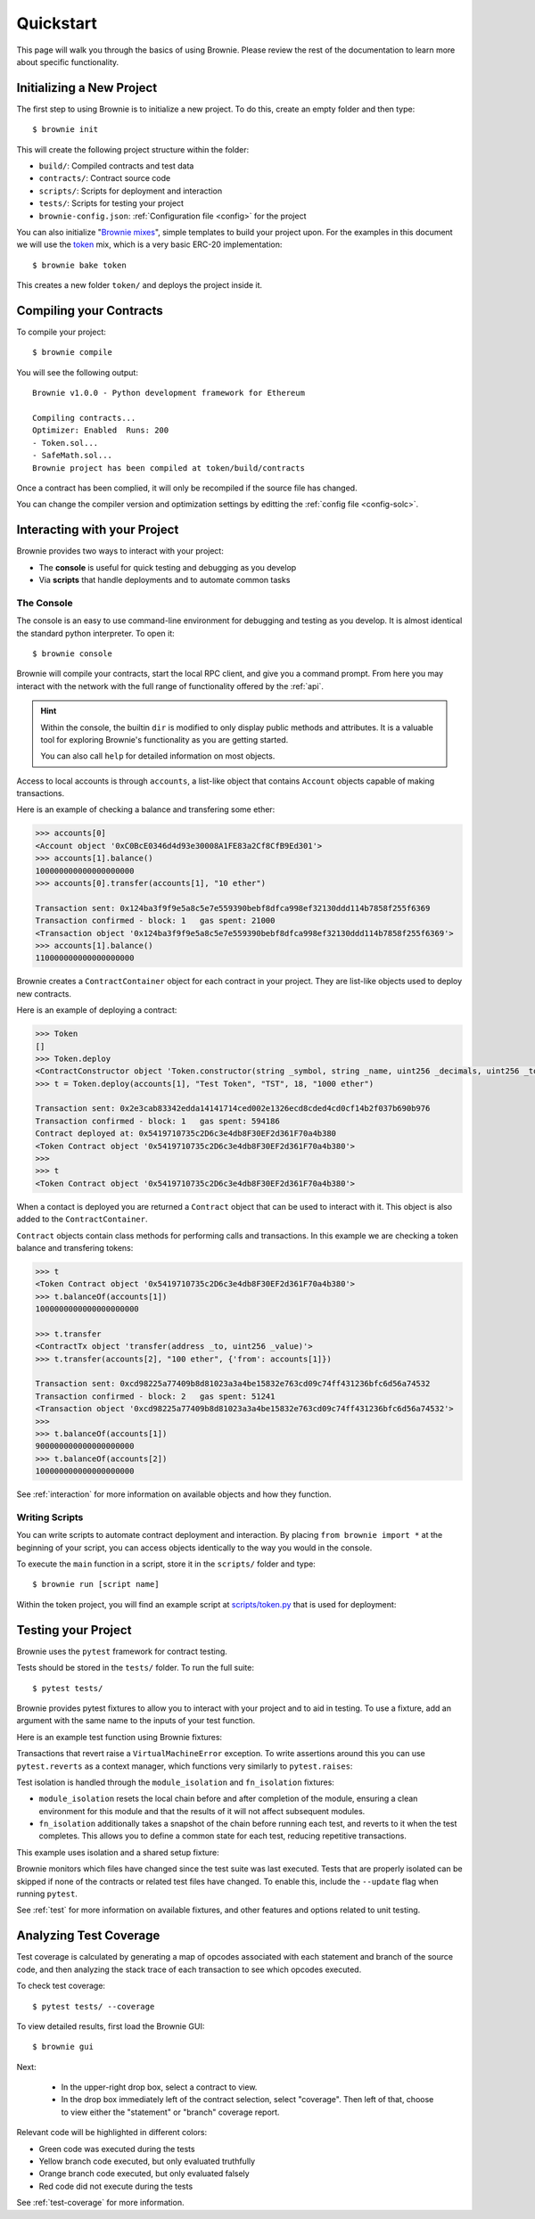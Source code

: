 .. _quickstart:

.. raw:: html

    <style>
    .green {background:#228822; color: #ffffff; padding: 2px 5px;}
    .yellow {background:#ff9933; color: #ffffff; padding: 2px 5px;}
    .orange {background:#ff3300; color: #ffffff; padding: 2px 5px;}
    .red {background:#882222; color: #ffffff; padding: 2px 5px;}
    </style>

.. role:: green
.. role:: yellow
.. role:: orange
.. role:: red

==========
Quickstart
==========

This page will walk you through the basics of using Brownie. Please review the rest of the documentation to learn more about specific functionality.

Initializing a New Project
==========================

The first step to using Brownie is to initialize a new project. To do this, create an empty folder and then type:

::

    $ brownie init

This will create the following project structure within the folder:

* ``build/``: Compiled contracts and test data
* ``contracts/``: Contract source code
* ``scripts/``: Scripts for deployment and interaction
* ``tests/``: Scripts for testing your project
* ``brownie-config.json``: :ref:`Configuration file <config>` for the project

You can also initialize "`Brownie mixes <https://github.com/brownie-mix>`__", simple templates to build your project upon. For the examples in this document we will use the `token <https://github.com/brownie-mix/token-mix>`__ mix, which is a very basic ERC-20 implementation:

::

    $ brownie bake token

This creates a new folder ``token/`` and deploys the project inside it.

Compiling your Contracts
========================

To compile your project:

::

    $ brownie compile

You will see the following output:

::

    Brownie v1.0.0 - Python development framework for Ethereum

    Compiling contracts...
    Optimizer: Enabled  Runs: 200
    - Token.sol...
    - SafeMath.sol...
    Brownie project has been compiled at token/build/contracts

Once a contract has been complied, it will only be recompiled if the source file has changed.

You can change the compiler version and optimization settings by editting the :ref:`config file <config-solc>`.

Interacting with your Project
=============================

Brownie provides two ways to interact with your project:

* The **console** is useful for quick testing and debugging as you develop
* Via **scripts** that handle deployments and to automate common tasks

The Console
-----------

The console is an easy to use command-line environment for debugging and testing as you develop. It is almost identical the standard python interpreter. To open it:

::

    $ brownie console

Brownie will compile your contracts, start the local RPC client, and give you a command prompt. From here you may interact with the network with the full range of functionality offered by the :ref:`api`.

.. hint::

    Within the console, the builtin ``dir`` is modified to only display public methods and attributes. It is a valuable tool for exploring Brownie's functionality as you are getting started.

    You can also call ``help`` for detailed information on most objects.

Access to local accounts is through ``accounts``, a list-like object that contains ``Account`` objects capable of making transactions.

Here is an example of checking a balance and transfering some ether:

.. code-block:: python

    >>> accounts[0]
    <Account object '0xC0BcE0346d4d93e30008A1FE83a2Cf8CfB9Ed301'>
    >>> accounts[1].balance()
    100000000000000000000
    >>> accounts[0].transfer(accounts[1], "10 ether")

    Transaction sent: 0x124ba3f9f9e5a8c5e7e559390bebf8dfca998ef32130ddd114b7858f255f6369
    Transaction confirmed - block: 1   gas spent: 21000
    <Transaction object '0x124ba3f9f9e5a8c5e7e559390bebf8dfca998ef32130ddd114b7858f255f6369'>
    >>> accounts[1].balance()
    110000000000000000000

Brownie creates a ``ContractContainer`` object for each contract in your project. They are list-like objects used to deploy new contracts.

Here is an example of deploying a contract:

.. code-block:: python

    >>> Token
    []
    >>> Token.deploy
    <ContractConstructor object 'Token.constructor(string _symbol, string _name, uint256 _decimals, uint256 _totalSupply)'>
    >>> t = Token.deploy(accounts[1], "Test Token", "TST", 18, "1000 ether")

    Transaction sent: 0x2e3cab83342edda14141714ced002e1326ecd8cded4cd0cf14b2f037b690b976
    Transaction confirmed - block: 1   gas spent: 594186
    Contract deployed at: 0x5419710735c2D6c3e4db8F30EF2d361F70a4b380
    <Token Contract object '0x5419710735c2D6c3e4db8F30EF2d361F70a4b380'>
    >>>
    >>> t
    <Token Contract object '0x5419710735c2D6c3e4db8F30EF2d361F70a4b380'>

When a contact is deployed you are returned a ``Contract`` object that can be used to interact with it. This object is also added to the ``ContractContainer``.

``Contract`` objects contain class methods for performing calls and transactions. In this example we are checking a token balance and transfering tokens:

.. code-block:: python

    >>> t
    <Token Contract object '0x5419710735c2D6c3e4db8F30EF2d361F70a4b380'>
    >>> t.balanceOf(accounts[1])
    1000000000000000000000

    >>> t.transfer
    <ContractTx object 'transfer(address _to, uint256 _value)'>
    >>> t.transfer(accounts[2], "100 ether", {'from': accounts[1]})

    Transaction sent: 0xcd98225a77409b8d81023a3a4be15832e763cd09c74ff431236bfc6d56a74532
    Transaction confirmed - block: 2   gas spent: 51241
    <Transaction object '0xcd98225a77409b8d81023a3a4be15832e763cd09c74ff431236bfc6d56a74532'>
    >>>
    >>> t.balanceOf(accounts[1])
    900000000000000000000
    >>> t.balanceOf(accounts[2])
    100000000000000000000

See :ref:`interaction` for more information on available objects and how they function.

Writing Scripts
---------------

You can write scripts to automate contract deployment and interaction. By placing ``from brownie import *`` at the beginning of your script, you can access objects identically to the way you would in the console.

To execute the ``main`` function in a script, store it in the ``scripts/`` folder and type:

::

    $ brownie run [script name]

Within the token project, you will find an example script at `scripts/token.py <https://github.com/brownie-mix/token-mix/blob/master/scripts/token.py>`__ that is used for deployment:

.. code-block:: python
    :linenos:

    from brownie import *

    def main():
        accounts[0].deploy(Token, "Test Token", "TEST", 18, "1000 ether")

Testing your Project
====================

Brownie uses the ``pytest`` framework for contract testing.

Tests should be stored in the ``tests/`` folder.  To run the full suite:

::

    $ pytest tests/

Brownie provides pytest fixtures to allow you to interact with your project and to aid in testing. To use a fixture, add an argument with the same name to the inputs of your test function.

Here is an example test function using Brownie fixtures:

.. code-block:: python
    :linenos:

    def test_transfer(Token, accounts):
        token = accounts[0].deploy(Token, "Test Token", "TST", 18, "1000 ether")
        assert token.totalSupply() == "1000 ether"
        token.transfer(accounts[1], "0.1 ether", {'from': accounts[0]})
        assert token.balanceOf(accounts[1]) == "0.1 ether"
        assert token.balanceOf(accounts[0]) == "999.9 ether"

Transactions that revert raise a ``VirtualMachineError`` exception. To write assertions around this you can use ``pytest.reverts`` as a context manager, which functions very similarly to ``pytest.raises``:

.. code-block:: python
    :linenos:

    import pytest

    def test_transferFrom_reverts(Token, accounts):
        token = accounts[0].deploy(Token, "Test Token", "TST", 18, "1000 ether")
        with pytest.reverts():
            token.transferFrom(accounts[0], accounts[3], "10 ether", {'from': accounts[1]})

Test isolation is handled through the ``module_isolation`` and ``fn_isolation`` fixtures:

* ``module_isolation`` resets the local chain before and after completion of the module, ensuring a clean environment for this module and that the results of it will not affect subsequent modules.
* ``fn_isolation`` additionally takes a snapshot of the chain before running each test, and reverts to it when the test completes. This allows you to define a common state for each test, reducing repetitive transactions.

This example uses isolation and a shared setup fixture:

.. code-block:: python
    :linenos:

    import pytest
    from brownie import accounts

    @pytest.fixture(scope="module")
    def token(Token):
        t = accounts[0].deploy(Token, "Test Token", "TST", 18, "1000 ether")
        yield t

    def test_transferFrom(fn_isolation, token):
        token.approve(accounts[1], "6 ether", {'from': accounts[0]})
        token.transferFrom(accounts[0], accounts[2], "5 ether", {'from': accounts[1]})
        assert token.balanceOf(accounts[2]) == "5 ether"
        assert token.balanceOf(accounts[0]) == "995 ether"
        assert token.allowance(accounts[0], accounts[1]) == "1 ether"

    def test_balance_allowance(fn_isolation, token):
        assert token.balanceOf(accounts[0]) == "1000 ether"
        assert token.allowance(accounts[0], accounts[1]) == 0

Brownie monitors which files have changed since the test suite was last executed. Tests that are properly isolated can be skipped if none of the contracts or related test files have changed. To enable this, include the ``--update`` flag when running ``pytest``.

See :ref:`test` for more information on available fixtures, and other features and options related to unit testing.

Analyzing Test Coverage
=======================

Test coverage is calculated by generating a map of opcodes associated with each statement and branch of the source code, and then analyzing the stack trace of each transaction to see which opcodes executed.

To check test coverage:

::

    $ pytest tests/ --coverage

To view detailed results, first load the Brownie GUI:

::

    $ brownie gui

Next:

    * In the upper-right drop box, select a contract to view.
    * In the drop box immediately left of the contract selection, select "coverage". Then left of that, choose to view either the "statement" or "branch" coverage report.

Relevant code will be highlighted in different colors:

* :green:`Green` code was executed during the tests
* :yellow:`Yellow` branch code executed, but only evaluated truthfully
* :orange:`Orange` branch code executed, but only evaluated falsely
* :red:`Red` code did not execute during the tests

.. image:: gui4.png
   :alt: Viewing Coverage Data

See :ref:`test-coverage` for more information.
